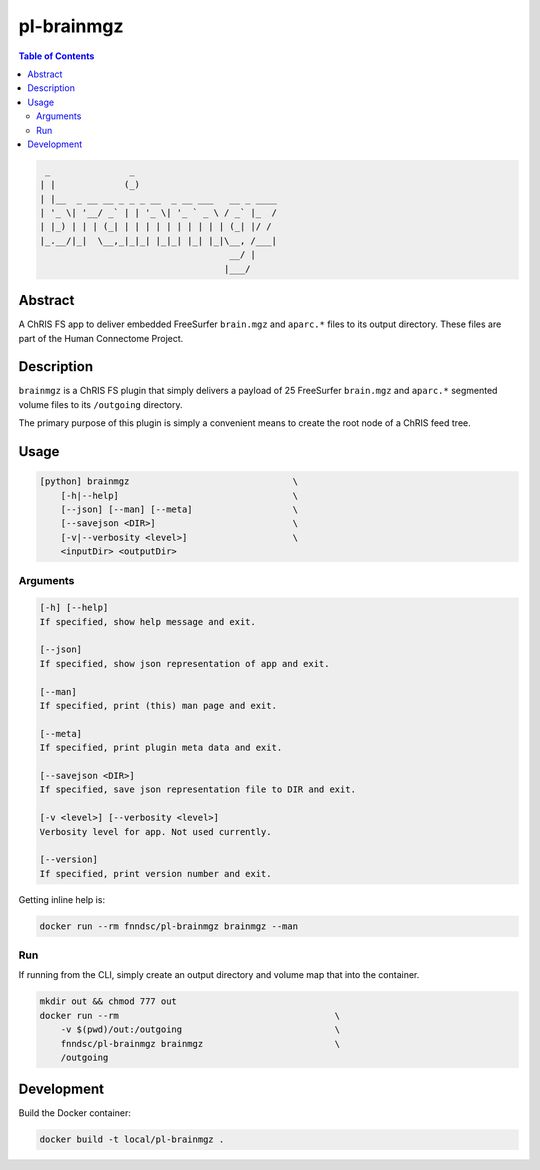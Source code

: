 pl-brainmgz
================================

.. image:: https://travis-ci.org/FNNDSC/brainmgz.svg?branch=master
    :target: https://travis-ci.org/FNNDSC/brainmgz

.. image:: https://img.shields.io/badge/python-3.8%2B-blue.svg
    :target: https://github.com/FNNDSC/pl-brainmgz/blob/master/setup.py

.. contents:: Table of Contents


.. code:: console

         _               _
        | |             (_)
        | |__  _ __ __ _ _ _ __  _ __ ___   __ _ ____
        | '_ \| '__/ _` | | '_ \| '_ ` _ \ / _` |_  /
        | |_) | | | (_| | | | | | | | | | | (_| |/ /
        |_.__/|_|  \__,_|_|_| |_|_| |_| |_|\__, /___|
                                            __/ |
                                           |___/



Abstract
--------

A ChRIS FS app to deliver embedded FreeSurfer ``brain.mgz`` and ``aparc.*``  files to its output directory. These files are part of the Human Connectome Project.


Description
-----------

``brainmgz`` is a ChRIS FS plugin that simply delivers a payload of 25 FreeSurfer ``brain.mgz`` and ``aparc.*`` segmented volume files to its ``/outgoing`` directory.

The primary purpose of this plugin is simply a convenient means to create the root node of a ChRIS feed tree.


Usage
-----

.. code::

    [python] brainmgz                               \
        [-h|--help]                                 \
        [--json] [--man] [--meta]                   \
        [--savejson <DIR>]                          \
        [-v|--verbosity <level>]                    \
        <inputDir> <outputDir>


Arguments
~~~~~~~~~

.. code::

    [-h] [--help]
    If specified, show help message and exit.

    [--json]
    If specified, show json representation of app and exit.

    [--man]
    If specified, print (this) man page and exit.

    [--meta]
    If specified, print plugin meta data and exit.

    [--savejson <DIR>]
    If specified, save json representation file to DIR and exit.

    [-v <level>] [--verbosity <level>]
    Verbosity level for app. Not used currently.

    [--version]
    If specified, print version number and exit.


Getting inline help is:

.. code:: bash

    docker run --rm fnndsc/pl-brainmgz brainmgz --man

Run
~~~

If running from the CLI, simply create an output directory and volume map that into the container.

.. code:: bash

    mkdir out && chmod 777 out
    docker run --rm                                         \
        -v $(pwd)/out:/outgoing                             \
        fnndsc/pl-brainmgz brainmgz                         \
        /outgoing


Development
-----------

Build the Docker container:

.. code:: bash

    docker build -t local/pl-brainmgz .



.. image:: https://raw.githubusercontent.com/FNNDSC/cookiecutter-chrisapp/master/doc/assets/badge/light.png
    :target: https://chrisstore.co
